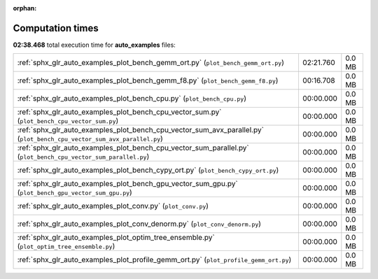 
:orphan:

.. _sphx_glr_auto_examples_sg_execution_times:


Computation times
=================
**02:38.468** total execution time for **auto_examples** files:

+-------------------------------------------------------------------------------------------------------------------------+-----------+--------+
| :ref:`sphx_glr_auto_examples_plot_bench_gemm_ort.py` (``plot_bench_gemm_ort.py``)                                       | 02:21.760 | 0.0 MB |
+-------------------------------------------------------------------------------------------------------------------------+-----------+--------+
| :ref:`sphx_glr_auto_examples_plot_bench_gemm_f8.py` (``plot_bench_gemm_f8.py``)                                         | 00:16.708 | 0.0 MB |
+-------------------------------------------------------------------------------------------------------------------------+-----------+--------+
| :ref:`sphx_glr_auto_examples_plot_bench_cpu.py` (``plot_bench_cpu.py``)                                                 | 00:00.000 | 0.0 MB |
+-------------------------------------------------------------------------------------------------------------------------+-----------+--------+
| :ref:`sphx_glr_auto_examples_plot_bench_cpu_vector_sum.py` (``plot_bench_cpu_vector_sum.py``)                           | 00:00.000 | 0.0 MB |
+-------------------------------------------------------------------------------------------------------------------------+-----------+--------+
| :ref:`sphx_glr_auto_examples_plot_bench_cpu_vector_sum_avx_parallel.py` (``plot_bench_cpu_vector_sum_avx_parallel.py``) | 00:00.000 | 0.0 MB |
+-------------------------------------------------------------------------------------------------------------------------+-----------+--------+
| :ref:`sphx_glr_auto_examples_plot_bench_cpu_vector_sum_parallel.py` (``plot_bench_cpu_vector_sum_parallel.py``)         | 00:00.000 | 0.0 MB |
+-------------------------------------------------------------------------------------------------------------------------+-----------+--------+
| :ref:`sphx_glr_auto_examples_plot_bench_cypy_ort.py` (``plot_bench_cypy_ort.py``)                                       | 00:00.000 | 0.0 MB |
+-------------------------------------------------------------------------------------------------------------------------+-----------+--------+
| :ref:`sphx_glr_auto_examples_plot_bench_gpu_vector_sum_gpu.py` (``plot_bench_gpu_vector_sum_gpu.py``)                   | 00:00.000 | 0.0 MB |
+-------------------------------------------------------------------------------------------------------------------------+-----------+--------+
| :ref:`sphx_glr_auto_examples_plot_conv.py` (``plot_conv.py``)                                                           | 00:00.000 | 0.0 MB |
+-------------------------------------------------------------------------------------------------------------------------+-----------+--------+
| :ref:`sphx_glr_auto_examples_plot_conv_denorm.py` (``plot_conv_denorm.py``)                                             | 00:00.000 | 0.0 MB |
+-------------------------------------------------------------------------------------------------------------------------+-----------+--------+
| :ref:`sphx_glr_auto_examples_plot_optim_tree_ensemble.py` (``plot_optim_tree_ensemble.py``)                             | 00:00.000 | 0.0 MB |
+-------------------------------------------------------------------------------------------------------------------------+-----------+--------+
| :ref:`sphx_glr_auto_examples_plot_profile_gemm_ort.py` (``plot_profile_gemm_ort.py``)                                   | 00:00.000 | 0.0 MB |
+-------------------------------------------------------------------------------------------------------------------------+-----------+--------+
